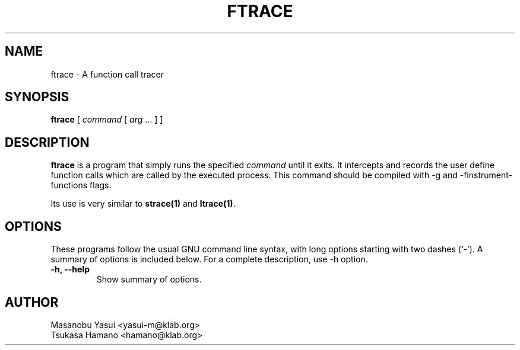 .\"                                      Hey, EMACS: -*- nroff -*-
.\" First parameter, NAME, should be all caps
.\" Second parameter, SECTION, should be 1-8, maybe w/ subsection
.\" other parameters are allowed: see man(7), man(1)
.TH FTRACE 1 "2007-6-12"
.\" Please adjust this date whenever revising the manpage.
.\"
.\" Some roff macros, for reference:
.\" .nh        disable hyphenation
.\" .hy        enable hyphenation
.\" .ad l      left justify
.\" .ad b      justify to both left and right margins
.\" .nf        disable filling
.\" .fi        enable filling
.\" .br        insert line break
.\" .sp <n>    insert n+1 empty lines
.\" for manpage-specific macros, see man(7)
.SH NAME
ftrace \- A function call tracer
.SH SYNOPSIS
.B ftrace
[
.I command
[
.I arg
\&...
]
]
.SH DESCRIPTION
\fBftrace\fP is a program that simply runs the specified
.I command
until it exits.  It intercepts and records the user define function
calls which are called by the executed process.
This command should be compiled with -g and -finstrument-functions
flags.
.PP
Its use is very similar to
.BR strace(1)
and
.BR ltrace(1) .
.SH OPTIONS
These programs follow the usual GNU command line syntax, with long
options starting with two dashes (`-').
A summary of options is included below.
For a complete description, use -h option.
.TP
.B \-h, \-\-help
Show summary of options.
.SH AUTHOR
 Masanobu Yasui <yasui-m@klab.org>
 Tsukasa Hamano <hamano@klab.org>
